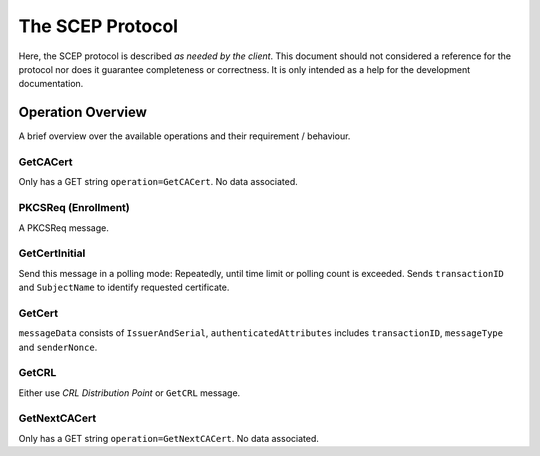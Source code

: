 =================
The SCEP Protocol
=================

Here, the SCEP protocol is described *as needed by the client*. This document
should not considered a reference for the protocol nor does it guarantee
completeness or correctness. It is only intended as a help for the
development documentation.

Operation Overview
==================

A brief overview over the available operations and their requirement /
behaviour.

GetCACert
---------

Only has a GET string ``operation=GetCACert``. No data associated.

PKCSReq (Enrollment)
--------------------

A PKCSReq message.

GetCertInitial
--------------

Send this message in a polling mode: Repeatedly, until time limit or polling
count is exceeded. Sends ``transactionID`` and ``SubjectName`` to identify
requested certificate.

GetCert
-------

``messageData`` consists of ``IssuerAndSerial``, ``authenticatedAttributes``
includes ``transactionID``, ``messageType`` and ``senderNonce``.

GetCRL
------

Either use *CRL Distribution Point* or ``GetCRL`` message.

GetNextCACert
-------------

Only has a GET string ``operation=GetNextCACert``. No data associated.
